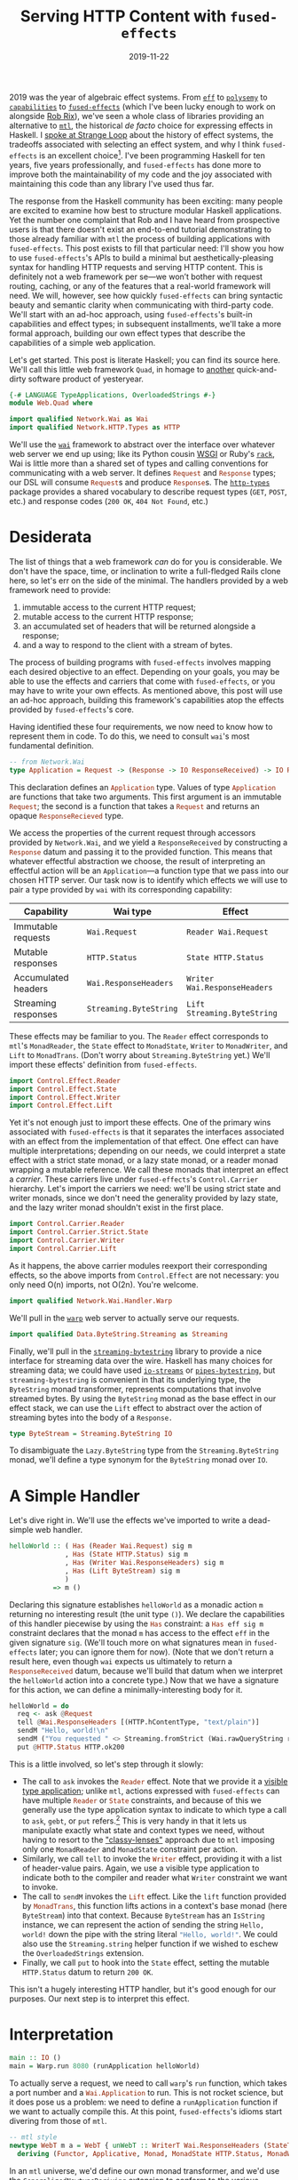 #+TITLE: Serving HTTP Content with ~fused-effects~
#+DATE: 2019-11-22

2019 was the year of algebraic effect systems. From [[https://github.com/hasura/eff][~eff~]] to [[http://hackage.haskell.org/package/polysemy][~polysemy~]] to [[http://hackage.haskell.org/package/capability][~capabilities~]] to [[http://hackage.haskell.org/package/fused-effects][~fused-effects~]] (which I've been lucky enough to work on alongside [[https://twitter.com/rob_rix][Rob Rix]]), we've seen a whole class of libraries providing an alternative to [[http://hackage.haskell.org/package/mtl][~mtl~]], the historical /de facto/ choice for expressing effects in Haskell. I [[https://www.youtube.com/watch?v=vfDazZfxlNs][spoke at Strange Loop]] about the history of effect systems, the tradeoffs associated with selecting an effect system, and why I think ~fused-effects~ is an excellent choice[fn:2]. I've been programming Haskell for ten years, five years professionally, and ~fused-effects~ has done more to improve both the maintainability of my code and the joy associated with maintaining this code than any library I've used thus far.

The response from the Haskell community has been exciting: many people are excited to examine how best to structure modular Haskell applications. Yet the number one complaint that Rob and I have heard from prospective users is that there doesn't exist an end-to-end tutorial demonstrating to those already familiar with ~mtl~ the process of building applications with ~fused-effects~. This post exists to fill that particular need: I'll show you how to use ~fused-effects~'s APIs to build a minimal but aesthetically-pleasing syntax for handling HTTP requests and serving HTTP content. This is definitely not a web framework per se—we won’t bother with request routing, caching, or any of the features that a real-world framework will need. We will, however, see how quickly ~fused-effects~ can bring syntactic beauty and semantic clarity when communicating with third-party code. We'll start with an ad-hoc approach, using ~fused-effects~'s built-in capabilities and effect types; in subsequent installments, we'll take a more formal approach, building our own effect types that describe the capabilities of a simple web application.

Let's get started. This post is literate Haskell; you can find its source here. We'll call this little web framework ~Quad~, in homage to [[https://en.wikipedia.org/wiki/86-DOS][another]] quick-and-dirty software product of yesteryear.

#+BEGIN_SRC haskell :tangle ../src/Web/Quad.hs
{-# LANGUAGE TypeApplications, OverloadedStrings #-}
module Web.Quad where

import qualified Network.Wai as Wai
import qualified Network.HTTP.Types as HTTP
#+END_SRC
We'll use the [[http://hackage.haskell.org/package/wai][~wai~]] framework to abstract over the interface over whatever web server we end up using; like its Python cousin [[https://en.wikipedia.org/wiki/Web_Server_Gateway_Interface][WSGI]] or Ruby's [[https://github.com/rack/rack][~rack~]], Wai is little more than a shared set of types and calling conventions for communicating with a web server. It defines src_haskell{Request} and src_haskell{Response} types; our DSL will consume src_haskell{Request}s and produce src_haskell{Response}s. The [[http://hackage.haskell.org/package/http-types][~http-types~]] package provides a shared vocabulary to describe request types (~GET~, ~POST~, etc.) and response codes (~200 OK~, ~404 Not Found~, etc.)

[fn:2] I am, of course, biased towards the project to which I contribute.

* Desiderata

The list of things that a web framework /can/ do for you is considerable. We don't have the space, time, or inclination to write a full-fledged Rails clone here, so let's err on the side of the minimal. The handlers provided by a web framework need to provide:

1. immutable access to the current HTTP request;
2. mutable access to the current HTTP response;
3. an accumulated set of headers that will be returned alongside a response;
4. and a way to respond to the client with a stream of bytes.

The process of building programs with ~fused-effects~ involves mapping each desired objective to an effect. Depending on your goals, you may be able to use the effects and carriers that come with ~fused-effects~, or you may have to write your own effects. As mentioned above, this post will use an ad-hoc approach, building this framework's capabilities atop the effects provided by ~fused-effects~'s core.

Having identified these four requirements, we now need to know how to represent them in code. To do this, we need to consult ~wai~'s most fundamental definition.

#+BEGIN_SRC haskell
-- from Network.Wai
type Application = Request -> (Response -> IO ResponseReceived) -> IO ResponseReceived
#+END_SRC
This declaration defines an src_haskell{Application} type. Values of type src_haskell{Application} are functions that take two arguments. This first argument is an immutable src_haskell{Request}; the second is a function that takes a src_haskell{Request} and returns an opaque src_haskell{ResponseRecieved} type.

We access the properties of the current request through accessors provided by ~Network.Wai~, and we yield a ~ResponseReceived~ by constructing a src_haskell{Response} datum and passing it to the provided function. This means that whatever effectful abstraction we choose, the result of interpreting an effectful action will be an ~Application~---a function type that we pass into our chosen HTTP server. Our task now is to identify which effects we will use to pair a type provided by ~wai~ with its corresponding capability:

| Capability          | Wai type               | Effect                       |
|---------------------+------------------------+------------------------------|
| Immutable requests  | ~Wai.Request~          | ~Reader Wai.Request~         |
| Mutable responses   | ~HTTP.Status~          | ~State HTTP.Status~          |
| Accumulated headers | ~Wai.ResponseHeaders~  | ~Writer Wai.ResponseHeaders~ |
| Streaming responses | ~Streaming.ByteString~ | ~Lift Streaming.ByteString~  |

These effects may be familiar to you. The ~Reader~ effect corresponds to ~mtl~'s ~MonadReader~, the ~State~ effect to ~MonadState~, ~Writer~ to ~MonadWriter~, and ~Lift~ to ~MonadTrans~. (Don't worry about ~Streaming.ByteString~ yet.) We'll import these effects' definition from ~fused-effects~.

#+BEGIN_SRC haskell
import Control.Effect.Reader
import Control.Effect.State
import Control.Effect.Writer
import Control.Effect.Lift
#+END_SRC

Yet it's not enough just to import these effects. One of the primary wins associated with ~fused-effects~ is that it separates the interfaces associated with an effect from the implementation of that effect. One effect can have multiple interpretations; depending on our needs, we could interpret a state effect with a strict state monad, or a lazy state monad, or a reader monad wrapping a mutable reference. We call these monads that interpret an effect a /carrier/. These carriers live under ~fused-effects~'s ~Control.Carrier~ hierarchy. Let's import the carriers we need: we'll be using strict state and writer monads, since we don't need the generality provided by lazy state, and the lazy writer monad shouldn't exist in the first place.

#+BEGIN_SRC haskell :tangle ../src/Web/Quad.hs
import Control.Carrier.Reader
import Control.Carrier.Strict.State
import Control.Carrier.Writer
import Control.Carrier.Lift
#+END_SRC
As it happens, the above carrier modules reexport their corresponding effects, so the above imports from ~Control.Effect~ are not necessary: you only need O(n) imports, not O(2n). You're welcome.

#+BEGIN_SRC haskell
import qualified Network.Wai.Handler.Warp
#+END_SRC
We'll pull in the [[http://hackage.haskell.org/package/warp][~warp~]] web server to actually serve our requests.

#+BEGIN_SRC haskell :tangle ../src/Web/Quad.hs
import qualified Data.ByteString.Streaming as Streaming
#+END_SRC
Finally, we'll pull in the [[http://hackage.haskell.org/package/streaming-bytestring][~streaming-bytestring~]] library to provide a nice interface for streaming data over the wire. Haskell has many choices for streaming data; we could have used [[http://hackage.haskell.org/package/io-streams][~io-streams~]] or [[http://hackage.haskell.org/package/pipes-bytestring][~pipes-bytestring~]], but ~streaming-bytestring~ is convenient in that its underlying type, the ~ByteString~ monad transformer, represents computations that involve streamed bytes. By using the ~ByteString~ monad as the base effect in our effect stack, we can use the ~Lift~ effect to abstract over the action of streaming bytes into the body of a ~Response.~

#+BEGIN_SRC haskell
type ByteStream = Streaming.ByteString IO
#+END_SRC
To disambiguate the ~Lazy.ByteString~ type from the ~Streaming.ByteString~ monad, we'll define a type synonym for the ~ByteString~ monad over ~IO~.


* A Simple Handler

Let's dive right in. We'll use the effects we've imported to write a dead-simple web handler.

#+BEGIN_SRC haskell
helloWorld :: ( Has (Reader Wai.Request) sig m
              , Has (State HTTP.Status) sig m
              , Has (Writer Wai.ResponseHeaders) sig m
              , Has (Lift ByteStream) sig m
              )
           => m ()
#+END_SRC

Declaring this signature establishes src_haskell{helloWorld} as a monadic action ~m~ returning no interesting result (the unit type ~()~). We declare the capabilities of this handler piecewise by using the src_haskell{Has} constraint: a src_haskell{Has eff sig m} constraint declares that the monad ~m~ has access to the effect ~eff~ in the given signature ~sig~. (We'll touch more on what signatures mean in ~fused-effects~ later; you can ignore them for now). (Note that we don't return a result here, even though ~wai~ expects us ultimately to return a src_haskell{ResponseReceived} datum, because we'll build that datum when we interpret the src_haskell{helloWorld} action into a concrete type.) Now that we have a signature for this action, we can define a minimally-interesting body for it.

#+BEGIN_SRC haskell
helloWorld = do
  req <- ask @Request
  tell @Wai.ResponseHeaders [(HTTP.hContentType, "text/plain")]
  sendM "Hello, world!\n"
  sendM ("You requested " <> Streaming.fromStrict (Wai.rawQueryString reqd))
  put @HTTP.Status HTTP.ok200
#+END_SRC
This is a little involved, so let's step through it slowly:

- The call to src_haskell{ask} invokes the src_haskell{Reader} effect. Note that we provide it a [[https://blog.sumtypeofway.com/fluent-polymorphism-with-visible-type-applications/][visible type application]]; unlike ~mtl~, actions expressed with ~fused-effects~ can have multiple src_haskell{Reader} or src_haskell{State} constraints, and because of this we generally use the type application syntax to indicate to which type a call to src_haskell{ask}, src_haskell{gebt}, or src_haskell{put} refers.[fn:1] This is very handy in that it lets us manipulate exactly what state and context types we need, without having to resort to the [[https://carlo-hamalainen.net/2015/07/20/classy-mtl/]["classy-lenses"]] approach due to ~mtl~ imposing only one ~MonadReader~ and ~MonadState~ constraint per action.
- Similarly, we call src_haskell{tell} to invoke the src_haskell{Writer} effect, providing it with a list of header-value pairs. Again, we use a visible type application to indicate both to the compiler and reader what ~Writer~ constraint we want to invoke.
- The call to src_haskell{sendM} invokes the src_haskell{Lift} effect. Like the src_haskell{lift} function provided by src_haskell{MonadTrans}, this function lifts actions in a context's base monad (here ~ByteStream~) into that context. Because ~ByteStream~ has an ~IsString~ instance, we can represent the action of sending the string ~Hello, world!~ down the pipe with the string literal src_haskell{"Hello, world!"}. We could also use the ~Streaming.string~ helper function if we wished to eschew the ~OverloadedStrings~ extension.
- Finally, we call src_haskell{put} to hook into the ~State~ effect, setting the mutable ~HTTP.Status~ datum to return ~200 OK~.

This isn't a hugely interesting HTTP handler, but it's good enough for our purposes. Our next step is to interpret this effect.

* Interpretation

#+BEGIN_SRC haskell
main :: IO ()
main = Warp.run 8080 (runApplication helloWorld)
#+END_SRC
To actually serve a request, we need to call ~warp~'s src_haskell{run} function, which takes a port number and a src_haskell{Wai.Application} to run. This is not rocket science, but it does pose us a problem: we need to define a src_haskell{runApplication} function if we want to actually compile this. At this point, ~fused-effects~'s idioms start divering from those of ~mtl~.

#+BEGIN_SRC haskell
-- mtl style
newtype WebT m a = WebT { unWebT :: WriterT Wai.ResponseHeaders (StateT HTTP.Status (Streaming.ByteString m)) a }
  deriving (Functor, Applicative, Monad, MonadState HTTP.Status, MonadWriter Wai.ResponseHeaders, MonadTrans)

#+END_SRC
In an ~mtl~ universe, we'd define our own monad transformer, and we'd use the ~GeneralizedNewtypeDeriving~ extension to conform to the various ~MonadFoo~ interfaces. We can build our ~fused-effects~ applications with this kind of concrete monad stack, and sometimes we may wish to do so, but for this case the particulars of our monad stack aren't particularly interesting. In this case, we want to abstract over the particulars of what concrete monad stack we use. As such, we'll use the ~PartialTypeSignatures~ extension to leave this type purposely abstract: by prefixing our monad type ~m~ with an underscore, GHC will infer from our interpretation functions what kind

#+BEGIN_SRC haskell
runApplication :: _m () -> Application
runApplication action req respond = do
#+END_SRC

We're going to use the functions provided by the imported ~Control.Carrier~ modules to interpret ~action~ into the types we need to build a ~ResponseReceived~ datum. These functions obey the naming convention established by the ~transformers~ package, though their parameter orders have been changed to make composition easier.

#+BEGIN_SRC haskell
  result <-
    ByteStream.toLazy
    . runM @ByteStream
    . runReader @Wai.Request req
    . runState @HTTP.Status HTTP.status500
    . runWriter @Wai.Response
    $ action
#+END_SRC
This will be immediately familiar to people who, like me, have spent dozens and dozens of hours wrapping and unwrapping ~mtl~ transformer stacks. But there are some immediate differences. Note, for example, that we've specified the order of effects not with a data structure, as in the src_haskell{WebT} monad above, but with the calls to the ~run~ family of functions. Because the ~.~ operator works right-to-left, we start by discharging the src_haskell{Writer} effect from src_haskell{action}: this uses the ~Control.Carrier.Writer.Strict~ carrier to peel one layer of effects off of ~action~. That carrier preserves all the result of all aggregated src_haskell{Writer} actions (such as src_haskell{tell} or src_haskell{listen}) into a src_haskell{Wai.ResponseHeaders} datum returned in a tuple. Later, when we need to construct a src_haskell{Response}, we'll deconstruct src_haskell{result} and extract that datum.

After peeling off that src_haskell{Writer} effect, we then peel off a src_haskell{State} effect. We pass a type application for explicitness's sake, along with an initial datum with which this state value will be initialized (in this case src_haskell{status500}). We then peel off the src_haskell{Reader} effect, passing the provided request data to src_haskell{runReader}. Finally, we discharge the src_haskell{Lift} effect with src_haskell{runM}, yielding a src_haskell{ByteStream} value, which we then interpret into a lazy bytestring paired with the status and header information.

At this point, ~result~ is of type src_haskell{Of Lazy.ByteString (ResponseHeaders, (Status, ()))}. The src_haskell{Of} type comes from ~streaming-bytestring~, where it represents a left-strict pair; the nested tuples represent the data yielded at each effect discharge, terminating in the unit value. With a ~case~ statement and some helper functions, we can build a ~Response~ and pass it to ~respond~.

#+BEGIN_SRC haskell
  let (respBody :< (headers, (status, ()))) = result
  respond (Wai.responseLBS status headers respBody)
#+END_SRC

* Some More Abstractions

#+BEGIN_SRC haskell
type Web sig m = ( Has (Reader Wai.Request) sig m
                 , Has (State HTTP.Status) sig m
                 , Has (Writer HTTP.ResponseHeaders) sig m
                 , Has (Lift ByteStream) sig m
                 )
#+END_SRC
With the ~ConstraintKinds~ extension to GHC, we can give a single name to the set of effects required to express a Wai application.


#+BEGIN_SRC haskell
htmlHandler :: Web sig m => m ()
htmlHandler = do
  put @HTTP.Status HTTP.status200
  sendM "<html><h1>Hello.</h1></html>“
#+END_SRC
This cleans up the type signatures of our handler functions considerably. We are not, however, locked into using /just/ these effects.

#+BEGIN_SRC haskell
-- Assume we have some 'Config' data type providing a 'responseFromConfig' function.
htmlHandler :: (Has (Reader Config) sig m, Web sig m) => m ()
htmlHandler = do
  cfg <- ask @Config
  put @HTTP.Status HTTP.status200
  sendM (responseFromConfig cfg)
#+END_SRC

We're able to add a new ~Reader~ constraint to a handler, even though we already have a ~Reader~ constraint in the ~Web~ synonym, because ~fused-effects~ is just that versatile. (This would not be possible to do with the ~WebT~ monad transformer.)

At this point, we have enough code to run these actions. Let's do so:

#+BEGIN_SRC
$ curl localhost:8080/?query
Hello, world!
You requested: ?query
#+END_SRC

Is this an exciting web framework? No. It provides very few features and no request routing at all. Furthermore, it's an admittedly ad-hoc design. A better and more morally-upstanding design would define custom effects for the four capabilities of our web server. And indeed we will do that… next time.

[fn:1] Because we pass the yielded datum to the src_haskell{rawQueryString} function, which takes a src_haskell{Wai.Request}, GHC is able to infer the type of this call to src_haskell{ask} without the explicit type application; I've kept it in there both for pedagogy's sake and out of personal preference.
